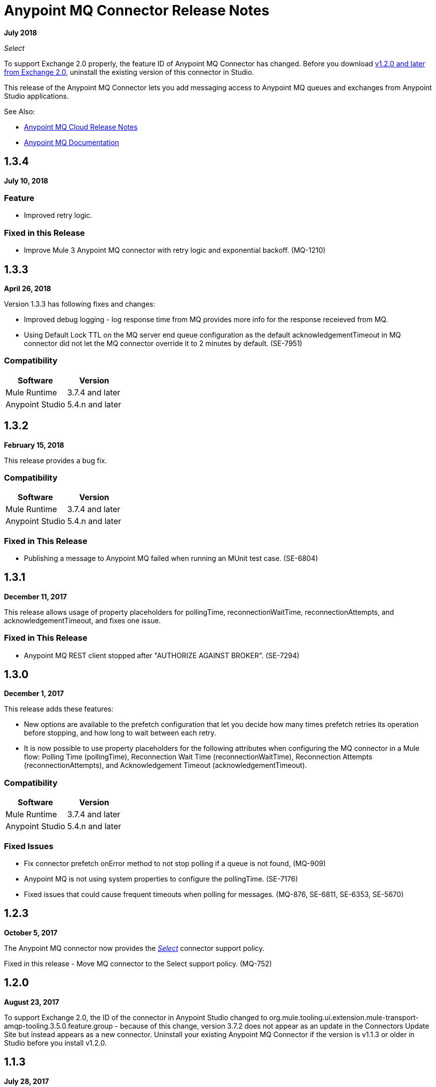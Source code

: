 = Anypoint MQ Connector Release Notes
:keywords: mq, connector, release, notes

*July 2018*

_Select_

To support Exchange 2.0 properly, the feature ID of Anypoint MQ Connector has changed. Before you download  link:https://www.mulesoft.com/exchange/org.mule.tooling.messaging/mule-module-anypoint-mq-ee-studio/[v1.2.0 and later from Exchange 2.0],  uninstall the existing version of this connector in Studio.

This release of the Anypoint MQ Connector lets you add messaging access to Anypoint MQ queues and exchanges from Anypoint Studio applications.

See Also:

* link:/release-notes/mq-release-notes[Anypoint MQ Cloud Release Notes]
* link:/anypoint-mq[Anypoint MQ Documentation]

== 1.3.4

*July 10, 2018*

=== Feature

* Improved retry logic.

=== Fixed in this Release

* Improve Mule 3 Anypoint MQ connector with retry logic and exponential backoff.  (MQ-1210)

== 1.3.3

*April 26, 2018*

Version 1.3.3 has following fixes and changes:

* Improved debug logging - log response time from MQ provides more info for the response receieved from MQ.
* Using Default Lock TTL on the MQ server end queue configuration as the default acknowledgementTimeout in MQ connector did not let the MQ connector override it to 2 minutes by default. (SE-7951)

=== Compatibility

[%header%autowidth.spread]
|===
|Software|Version
|Mule Runtime |3.7.4 and later
|Anypoint Studio |5.4.n and later
|===

== 1.3.2

*February 15, 2018*

This release provides a bug fix. 

=== Compatibility

[%header%autowidth.spread]
|===
|Software|Version
|Mule Runtime |3.7.4 and later
|Anypoint Studio |5.4.n and later
|===

=== Fixed in This Release

* Publishing a message to Anypoint MQ failed when running an MUnit test case. (SE-6804)

== 1.3.1

*December 11, 2017*

This release allows usage of property placeholders for pollingTime, reconnectionWaitTime, reconnectionAttempts, and acknowledgementTimeout, and fixes one issue.

=== Fixed in This Release

* Anypoint MQ REST client stopped after "AUTHORIZE AGAINST BROKER". (SE-7294)

== 1.3.0

*December 1, 2017*

This release adds these features:

* New options are available to the prefetch configuration that let you decide how many times prefetch retries its operation before stopping, and how long to wait between each retry.

* It is now possible to use property placeholders for the following attributes when configuring the MQ connector in a Mule flow: Polling Time (pollingTime), Reconnection Wait Time (reconnectionWaitTime), Reconnection Attempts (reconnectionAttempts), and Acknowledgement Timeout (acknowledgementTimeout).

=== Compatibility

[%header%autowidth.spread]
|===
|Software|Version
|Mule Runtime |3.7.4 and later
|Anypoint Studio |5.4.n and later
|===

=== Fixed Issues

* Fix connector prefetch onError method to not stop polling if a queue is not found, (MQ-909)
* Anypoint MQ is not using system properties to configure the pollingTime. (SE-7176)
* Fixed issues that could cause frequent timeouts when polling for messages. (MQ-876, SE-6811, SE-6353, SE-5670)

== 1.2.3

*October 5, 2017*

The Anypoint MQ connector now provides the https://www.mulesoft.com/legal/versioning-back-support-policy#anypoint-connectors[_Select_] connector support policy.

Fixed in this release - Move MQ connector to the Select support policy. (MQ-752)

== 1.2.0

*August 23, 2017*

To support Exchange 2.0, the ID of the connector in Anypoint Studio changed to org.mule.tooling.ui.extension.mule-transport-amqp-tooling.3.5.0.feature.group - because of this change, version 3.7.2 does not appear as an update in the Connectors Update Site but instead appears as a new connector. Uninstall your existing Anypoint MQ Connector if the version is v1.1.3 or older in Studio before you install v1.2.0.

== 1.1.3

*July 28, 2017*

This version was for internal bug fixes and to fix this issue:

* MUnit gives an null pointer exception when run against a project containing an MQ endpoint. (SE-4976)

== 1.1.2

*May 9, 2017*

This release fixes these issues:

* Default clientMode in Anypoint MQ connector still setting MULE as the default. (SE-5739)
* Anypoint MQ service unavailable. (SE-5700)
* Anypoint MQ subscriber does not honor the scheduleAtFixedRate from the schedule service. (SE-5680)

== 1.1.1

*March 27, 2017*

*Important:* This version was removed from our repositories due to a bug affecting the MQ platform. If you use this version, you should upgrade to a newer version as soon as possible to avoid affecting you or other MQ customers.

Anypoint MQ connector version 1.1.1 changes the default connection mode. 
The current *Client Mode* (or XML `clientMode`) changes 
in this release to *SYNC* as the default. The MULE value has been deprecated in version 1.1.1 and is being removed
in the next version - until the next version, the MULE value is still available.

* Refine the error message when publishing to Anypoint MQ fails. (SE-5503)
* MQ subscriber getting timeouts. (SE-5286)
* AbstractCourierRestClient.getAccessToken blocking all threads. (SE-5221)
* MQ subscriber disconnect after several 504 errors. (SE-5167)

== 1.1.0

*December 6, 2016*

Anypoint MQ connector version 1.1.0 release includes the following bug fixes and improvements:

* Fixes to support “None” Acknowledgement mode when using the Anypoint MQ connector. (MQ-564)
* Fixes to MQ connector to correct failures with “Manual” Acknowledgement mode. (SE-4433)
* Fixes to support the link:/munit/v/1.3.0/using-munit-in-anypoint-studio[MUnit test suite] for the Anypoint MQ connector. (SE-4189)
* Fixes to honor the ACK timeout period. (SE-4575)
* Fix message redelivery exception with Mule Runtime 3.8.1. (SE-4378)
* Fix MQ broker error caused by a race condition on the authorization token under heavy load. (SE-4468)
* Fixes to de-duplicate user agent and authorization headers. (SE-4793)

Known Issue:

Anypoint MQ connector does not install when the connector is downloaded using the Anypoint Exchange 
window launched from Anypoint Studio. Instead use Help > Install New Software > Work with > 
`Anypoint Connectors Update Site`. Click Community > Anypoint MQ to download and install the Anypoint MQ connector.

== 1.0.2

*September 10, 2016*

The ACK for NONE now works correctly. For more information, see link:/anypoint-mq/mq-ack-mode[Acknowledgement Modes].

== 1.0.1

*April 5, 2016*

Fixed in this release:

* Tool tips have been added to Anypoint Studio for Anypoint MQ connector. (MQ-383)
* Fixed issue with MQ connector when there are multiple MQ configurations. (MQ-379)
* The default value for Max redelivery count is set to -1 (infinite retries). (MQ-378)
* Setting of timeout mid flow is allowed. (MQ-365)
* An Invalid MQ subscriber used in an application flow causes the application to throw errors and prevent start of application. (MQ-364)
* An Invalid MQ destination used in an application flow causes the application to throw errors and prevent start of application. (MQ-363)
* Publish operation overrides all Mule event content. (MQ-353)
* Fixed issue with connector that caused MQ subscribers to randomly stop retrieving the message in scenarios involving slow instances and queues without any messages. (SE-3473)

== Known Issues

* The Anypoint MQ connector currently doesn't support tracking.
+
Example with tracking:
+
[source,xml,linenums]
----
<flow name="customers-all-get" tracking:enable-default-events="true">
  <anypoint-mq:subscriber config-ref="Anypoint_MQ_Configuration" destination="testQueue" acknowledgementMode="AUTO"/>
  <tracking:transaction id="customers-all-get"/>
</flow>
----
+
This is the same example with the subscriber tracking statement removed:
+
[source,xml,linenums]
----
<flow name="customers-all-get">
  <anypoint-mq:subscriber config-ref="Anypoint_MQ_Configuration" destination="testQueue" acknowledgementMode="AUTO"/>
</flow>
----

== See Also

* https://forums.mulesoft.com[MuleSoft Forum]
* https://support.mulesoft.com[Contact MuleSoft Support]
